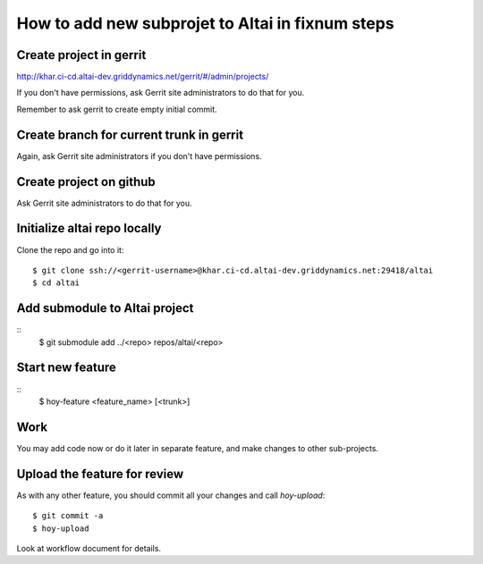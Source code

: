 How to add new subprojet to Altai in fixnum steps
=================================================

Create project in gerrit
------------------------

http://khar.ci-cd.altai-dev.griddynamics.net/gerrit/#/admin/projects/

If you don't have permissions, ask Gerrit site administrators
to do that for you.

Remember to ask gerrit to create empty initial commit.


Create branch for current trunk in gerrit
-----------------------------------------

Again, ask Gerrit site administrators if you don't have permissions.


Create project on github
------------------------

Ask Gerrit site administrators to do that for you.


Initialize altai repo locally
-----------------------------

Clone the repo and go into it::

    $ git clone ssh://<gerrit-username>@khar.ci-cd.altai-dev.griddynamics.net:29418/altai
    $ cd altai


Add submodule to Altai project
------------------------------

::
    $ git submodule add ../<repo> repos/altai/<repo>


Start new feature
-----------------

::
    $ hoy-feature <feature_name> [<trunk>]


Work
----

You may add code now or do it later in separate feature, and make changes
to other sub-projects.


Upload the feature for review
-----------------------------

As with any other feature, you should commit all your changes and call
`hoy-upload`::

    $ git commit -a
    $ hoy-upload

Look at workflow document for details.

